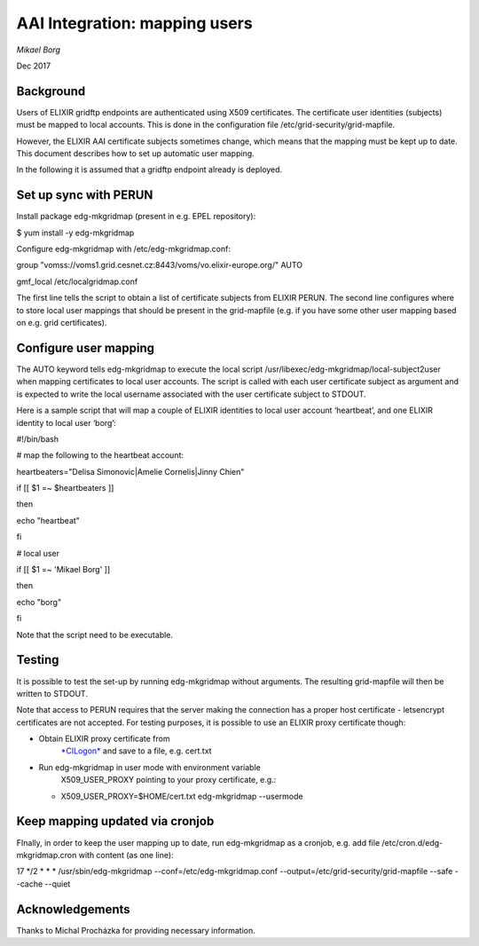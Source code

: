 ==============================
AAI Integration: mapping users
==============================

*Mikael Borg*

Dec 2017

Background
==========

Users of ELIXIR gridftp endpoints are authenticated using X509
certificates. The certificate user identities (subjects) must be mapped
to local accounts. This is done in the configuration file
/etc/grid-security/grid-mapfile.

However, the ELIXIR AAI certificate subjects sometimes change, which
means that the mapping must be kept up to date. This document describes
how to set up automatic user mapping.

In the following it is assumed that a gridftp endpoint already is
deployed.

Set up sync with PERUN
======================

Install package edg-mkgridmap (present in e.g. EPEL repository):

$ yum install -y edg-mkgridmap

Configure edg-mkgridmap with /etc/edg-mkgridmap.conf::

group "vomss://voms1.grid.cesnet.cz:8443/voms/vo.elixir-europe.org/"
AUTO

gmf\_local /etc/localgridmap.conf

The first line tells the script to obtain a list of certificate subjects
from ELIXIR PERUN. The second line configures where to store local user
mappings that should be present in the grid-mapfile (e.g. if you have
some other user mapping based on e.g. grid certificates).

Configure user mapping
======================

The AUTO keyword tells edg-mkgridmap to execute the local script
/usr/libexec/edg-mkgridmap/local-subject2user when mapping certificates
to local user accounts. The script is called with each user certificate
subject as argument and is expected to write the local username
associated with the user certificate subject to STDOUT.

Here is a sample script that will map a couple of ELIXIR identities to
local user account ‘heartbeat’, and one ELIXIR identity to local user
‘borg’:

#!/bin/bash

# map the following to the heartbeat account:

heartbeaters="Delisa Simonovic\|Amelie Cornelis\|Jinny Chien"

if [[ $1 =~ $heartbeaters ]]

then

echo "heartbeat"

fi

# local user

if [[ $1 =~ 'Mikael Borg' ]]

then

echo "borg"

fi

Note that the script need to be executable.

Testing
=======

It is possible to test the set-up by running edg-mkgridmap without
arguments. The resulting grid-mapfile will then be written to STDOUT.

Note that access to PERUN requires that the server making the connection
has a proper host certificate - letsencrypt certificates are not
accepted. For testing purposes, it is possible to use an ELIXIR proxy
certificate though:

-  Obtain ELIXIR proxy certificate from
       `*CILogon* <https://elixir-cilogon-mp.grid.cesnet.cz/vo-portal/startRequest>`__
       and save to a file, e.g. cert.txt

-  Run edg-mkgridmap in user mode with environment variable
       X509\_USER\_PROXY pointing to your proxy certificate, e.g.:

   -  X509\_USER\_PROXY=$HOME/cert.txt edg-mkgridmap --usermode

Keep mapping updated via cronjob
================================

FInally, in order to keep the user mapping up to date, run edg-mkgridmap
as a cronjob, e.g. add file /etc/cron.d/edg-mkgridmap.cron with content
(as one line):

17 \*/2 \* \* \* /usr/sbin/edg-mkgridmap --conf=/etc/edg-mkgridmap.conf
--output=/etc/grid-security/grid-mapfile --safe --cache --quiet

Acknowledgements
================

Thanks to Michal Procházka for providing necessary information.
